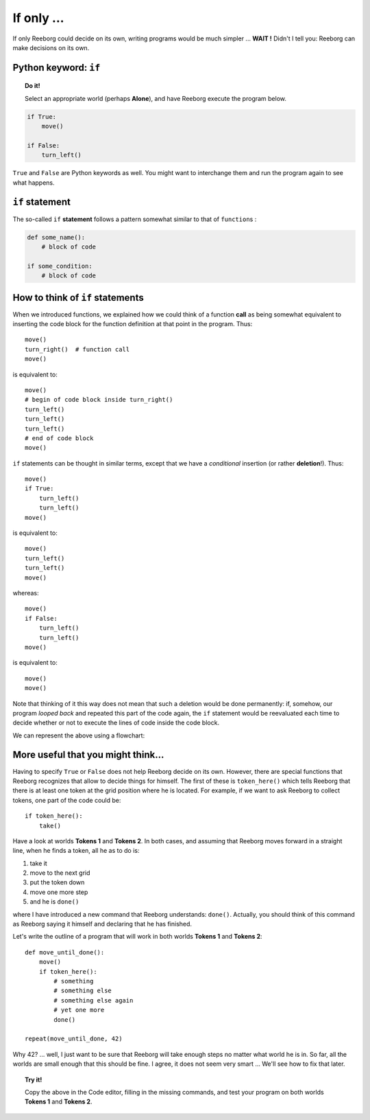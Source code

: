 If only ...
===========

If only Reeborg could decide on its own, writing programs would be much
simpler ... **WAIT !** Didn't I tell you: Reeborg can make decisions on
its own.

Python keyword: ``if``
--------------------------

.. topic:: Do it!

    Select an appropriate world (perhaps **Alone**), and have Reeborg execute
    the program below.

.. code-block:: python

    if True:
        move()

    if False:
        turn_left()

``True`` and ``False`` are Python keywords as well. You might want
to interchange them and run the program again to see what happens.

``if`` statement
----------------

The so-called ``if`` **statement** follows a pattern somewhat similar to
that of ``function``\ s :

.. code-block:: python

    def some_name():
        # block of code

    if some_condition:
        # block of code

How to think of ``if`` statements
---------------------------------

When we introduced functions, we explained how we could think of a
function **call** as being somewhat equivalent to inserting the code block for
the function definition at that point in the program. Thus::

    move()
    turn_right()  # function call
    move()

is equivalent to::

    move()
    # begin of code block inside turn_right()
    turn_left()
    turn_left()
    turn_left()
    # end of code block
    move()

``if`` statements can be thought in similar terms, except that we have a
*conditional* insertion (or rather **deletion**!). Thus::

    move()
    if True:
        turn_left()
        turn_left()
    move()

is equivalent to::

    move()
    turn_left()
    turn_left()
    move()

whereas::

    move()
    if False:
        turn_left()
        turn_left()
    move()

is equivalent to::

    move()
    move()

Note that thinking of it this way does not mean that such a deletion
would be done permanently: if, somehow, our program *looped back* and
repeated this part of the code again, the ``if`` statement would be
reevaluated each time to decide whether or not to execute the lines of
code inside the code block.

We can represent the above using a flowchart:

.. figure:: ../../flowcharts/if.jpg
   :align: center

More useful that you might think...
-----------------------------------

Having to specify ``True`` or ``False`` does not help Reeborg decide on
its own. However, there are special functions that Reeborg recognizes
that allow to decide things for himself. The first of these is
``token_here()`` which tells Reeborg that there is at least one token at
the grid position where he is located. For example, if we want to ask
Reeborg to collect tokens, one part of the code could be::

    if token_here():
        take()

Have a look at worlds **Tokens 1** and **Tokens 2**. In both cases, and assuming
that Reeborg moves forward in a straight line, when he finds a token,
all he as to do is:

#. take it
#. move to the next grid
#. put the token down
#. move one more step
#. and he is ``done()``

where I have introduced a new command that Reeborg understands:
``done()``. Actually, you should think of this command as Reeborg saying
it himself and declaring that he has finished.

Let's write the outline of a program that will work in both worlds
**Tokens 1** and **Tokens 2**::

    def move_until_done():
        move()
        if token_here():
            # something
            # something else
            # something else again
            # yet one more
            done()

    repeat(move_until_done, 42)

Why 42? ... well, I just want to be sure that Reeborg will take enough
steps no matter what world he is in. So far, all the worlds are small
enough that this should be fine. I agree, it does not seem very smart
... We'll see how to fix that later.

.. topic:: Try it!

    Copy the above in the Code editor, filling in the missing
    commands, and test your program on both worlds **Tokens 1** and **Tokens 2**.


